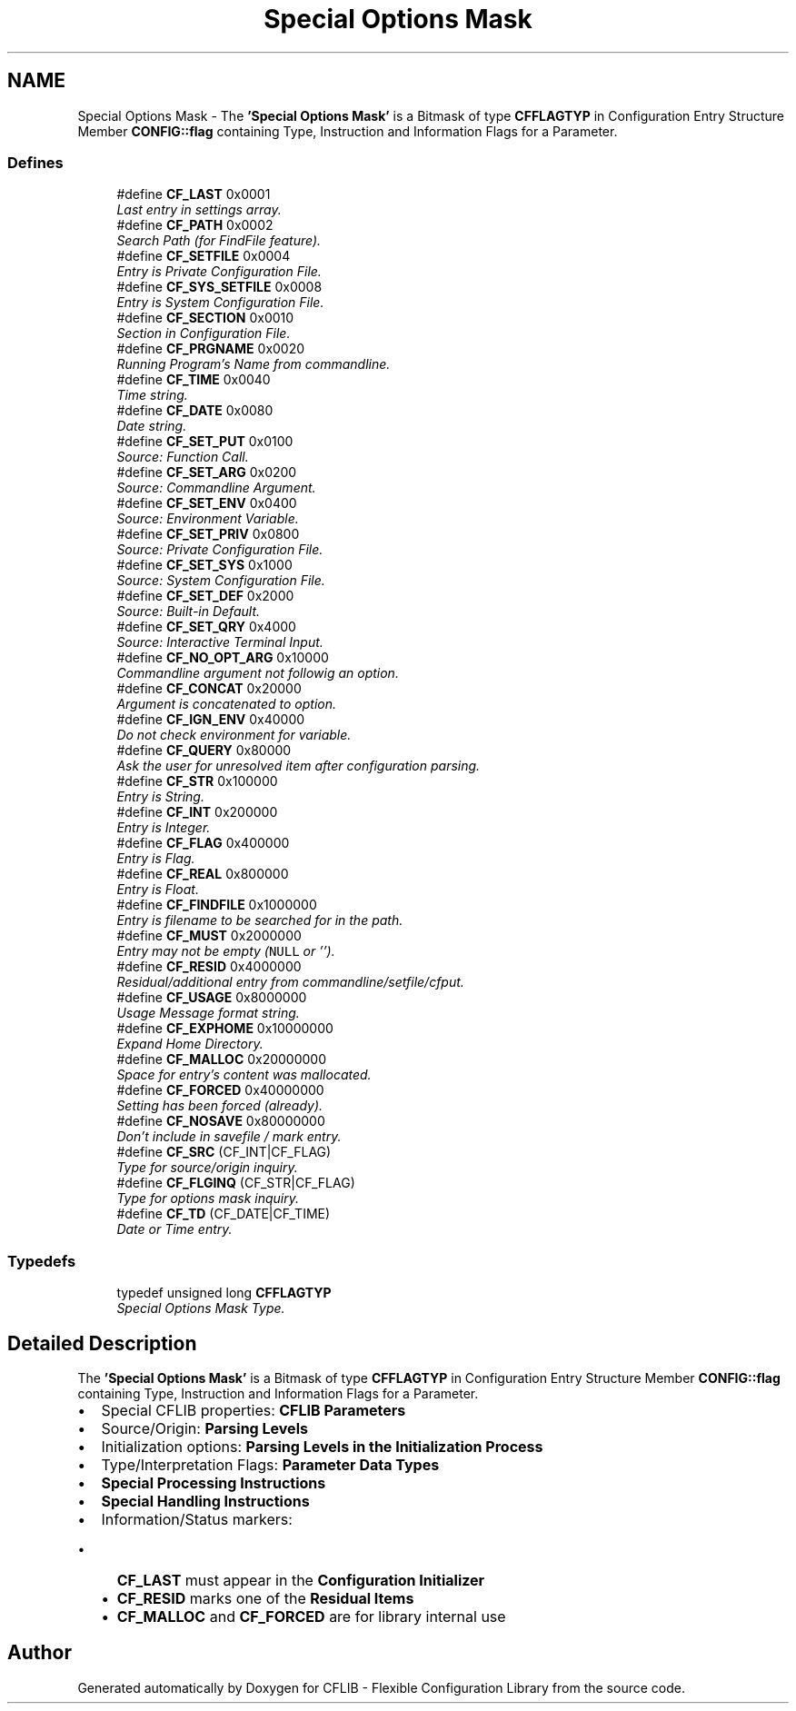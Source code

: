 .TH "Special Options Mask" 3 "29 Jan 2009" "Version Patchlevel 20" "CFLIB - Flexible Configuration Library" \" -*- nroff -*-
.ad l
.nh
.SH NAME
Special Options Mask \- The \fB'Special Options Mask'\fP is a Bitmask of type \fBCFFLAGTYP\fP in Configuration Entry Structure Member \fBCONFIG::flag\fP containing Type, Instruction and Information Flags for a Parameter.  

.PP
.SS "Defines"

.in +1c
.ti -1c
.RI "#define \fBCF_LAST\fP   0x0001"
.br
.RI "\fILast entry in settings array. \fP"
.ti -1c
.RI "#define \fBCF_PATH\fP   0x0002"
.br
.RI "\fISearch Path (for FindFile feature). \fP"
.ti -1c
.RI "#define \fBCF_SETFILE\fP   0x0004"
.br
.RI "\fIEntry is Private Configuration File. \fP"
.ti -1c
.RI "#define \fBCF_SYS_SETFILE\fP   0x0008"
.br
.RI "\fIEntry is System Configuration File. \fP"
.ti -1c
.RI "#define \fBCF_SECTION\fP   0x0010"
.br
.RI "\fISection in Configuration File. \fP"
.ti -1c
.RI "#define \fBCF_PRGNAME\fP   0x0020"
.br
.RI "\fIRunning Program's Name from commandline. \fP"
.ti -1c
.RI "#define \fBCF_TIME\fP   0x0040"
.br
.RI "\fITime string. \fP"
.ti -1c
.RI "#define \fBCF_DATE\fP   0x0080"
.br
.RI "\fIDate string. \fP"
.ti -1c
.RI "#define \fBCF_SET_PUT\fP   0x0100"
.br
.RI "\fISource: Function Call. \fP"
.ti -1c
.RI "#define \fBCF_SET_ARG\fP   0x0200"
.br
.RI "\fISource: Commandline Argument. \fP"
.ti -1c
.RI "#define \fBCF_SET_ENV\fP   0x0400"
.br
.RI "\fISource: Environment Variable. \fP"
.ti -1c
.RI "#define \fBCF_SET_PRIV\fP   0x0800"
.br
.RI "\fISource: Private Configuration File. \fP"
.ti -1c
.RI "#define \fBCF_SET_SYS\fP   0x1000"
.br
.RI "\fISource: System Configuration File. \fP"
.ti -1c
.RI "#define \fBCF_SET_DEF\fP   0x2000"
.br
.RI "\fISource: Built-in Default. \fP"
.ti -1c
.RI "#define \fBCF_SET_QRY\fP   0x4000"
.br
.RI "\fISource: Interactive Terminal Input. \fP"
.ti -1c
.RI "#define \fBCF_NO_OPT_ARG\fP   0x10000"
.br
.RI "\fICommandline argument not followig an option. \fP"
.ti -1c
.RI "#define \fBCF_CONCAT\fP   0x20000"
.br
.RI "\fIArgument is concatenated to option. \fP"
.ti -1c
.RI "#define \fBCF_IGN_ENV\fP   0x40000"
.br
.RI "\fIDo not check environment for variable. \fP"
.ti -1c
.RI "#define \fBCF_QUERY\fP   0x80000"
.br
.RI "\fIAsk the user for unresolved item after configuration parsing. \fP"
.ti -1c
.RI "#define \fBCF_STR\fP   0x100000"
.br
.RI "\fIEntry is String. \fP"
.ti -1c
.RI "#define \fBCF_INT\fP   0x200000"
.br
.RI "\fIEntry is Integer. \fP"
.ti -1c
.RI "#define \fBCF_FLAG\fP   0x400000"
.br
.RI "\fIEntry is Flag. \fP"
.ti -1c
.RI "#define \fBCF_REAL\fP   0x800000"
.br
.RI "\fIEntry is Float. \fP"
.ti -1c
.RI "#define \fBCF_FINDFILE\fP   0x1000000"
.br
.RI "\fIEntry is filename to be searched for in the path. \fP"
.ti -1c
.RI "#define \fBCF_MUST\fP   0x2000000"
.br
.RI "\fIEntry may not be empty (\fCNULL\fP or ''). \fP"
.ti -1c
.RI "#define \fBCF_RESID\fP   0x4000000"
.br
.RI "\fIResidual/additional entry from commandline/setfile/cfput. \fP"
.ti -1c
.RI "#define \fBCF_USAGE\fP   0x8000000"
.br
.RI "\fIUsage Message format string. \fP"
.ti -1c
.RI "#define \fBCF_EXPHOME\fP   0x10000000"
.br
.RI "\fIExpand Home Directory. \fP"
.ti -1c
.RI "#define \fBCF_MALLOC\fP   0x20000000"
.br
.RI "\fISpace for entry's content was mallocated. \fP"
.ti -1c
.RI "#define \fBCF_FORCED\fP   0x40000000"
.br
.RI "\fISetting has been forced (already). \fP"
.ti -1c
.RI "#define \fBCF_NOSAVE\fP   0x80000000"
.br
.RI "\fIDon't include in savefile / mark entry. \fP"
.ti -1c
.RI "#define \fBCF_SRC\fP   (CF_INT|CF_FLAG)"
.br
.RI "\fIType for source/origin inquiry. \fP"
.ti -1c
.RI "#define \fBCF_FLGINQ\fP   (CF_STR|CF_FLAG)"
.br
.RI "\fIType for options mask inquiry. \fP"
.ti -1c
.RI "#define \fBCF_TD\fP   (CF_DATE|CF_TIME)"
.br
.RI "\fIDate or Time entry. \fP"
.in -1c
.SS "Typedefs"

.in +1c
.ti -1c
.RI "typedef unsigned long \fBCFFLAGTYP\fP"
.br
.RI "\fISpecial Options Mask Type. \fP"
.in -1c
.SH "Detailed Description"
.PP 
The \fB'Special Options Mask'\fP is a Bitmask of type \fBCFFLAGTYP\fP in Configuration Entry Structure Member \fBCONFIG::flag\fP containing Type, Instruction and Information Flags for a Parameter. 

.IP "\(bu" 2
Special CFLIB properties: \fBCFLIB Parameters\fP
.IP "\(bu" 2
Source/Origin: \fBParsing Levels\fP
.IP "\(bu" 2
Initialization options: \fBParsing Levels in the Initialization Process\fP
.IP "\(bu" 2
Type/Interpretation Flags: \fBParameter Data Types\fP
.IP "\(bu" 2
\fBSpecial Processing Instructions\fP
.IP "\(bu" 2
\fBSpecial Handling Instructions\fP
.IP "\(bu" 2
Information/Status markers: 
.PD 0

.IP "  \(bu" 4
\fBCF_LAST\fP must appear in the \fBConfiguration Initializer\fP 
.IP "  \(bu" 4
\fBCF_RESID\fP marks one of the \fBResidual Items\fP 
.IP "  \(bu" 4
\fBCF_MALLOC\fP and \fBCF_FORCED\fP are for library internal use 
.PP

.PP

.SH "Author"
.PP 
Generated automatically by Doxygen for CFLIB - Flexible Configuration Library from the source code.
